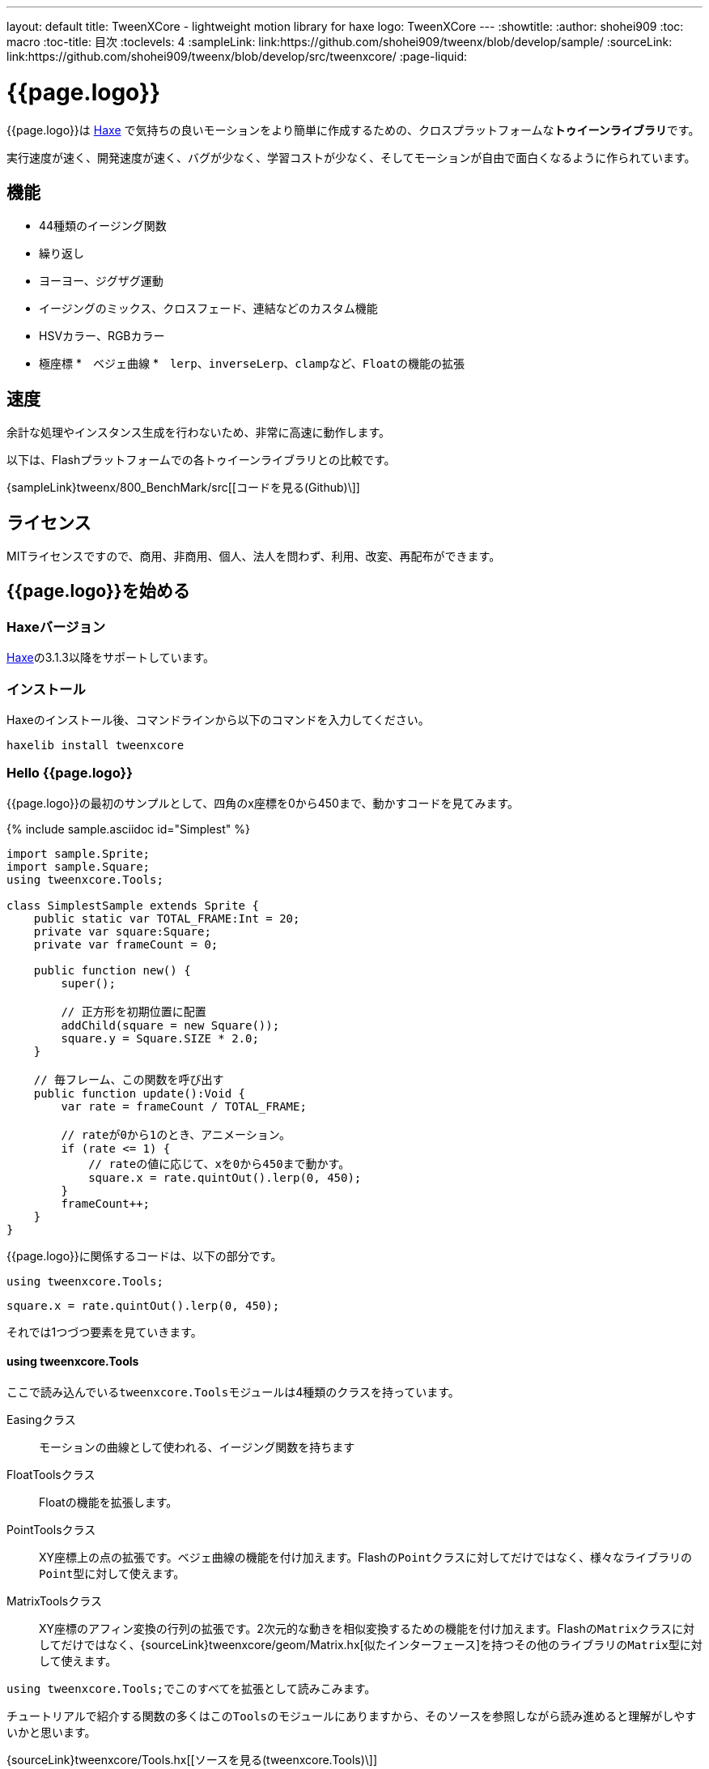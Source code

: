 ---
layout: default
title: TweenXCore - lightweight motion library for haxe
logo: +++<span class="tweenxcore">TweenX<span class="core">Core</span></span>+++
---
:showtitle:
:author: shohei909
:toc: macro
:toc-title: 目次
:toclevels: 4
:sampleLink: link:https://github.com/shohei909/tweenx/blob/develop/sample/
:sourceLink: link:https://github.com/shohei909/tweenx/blob/develop/src/tweenxcore/
:page-liquid:

= {{page.logo}}

{{page.logo}}は https://haxe.org/[Haxe] で気持ちの良いモーションをより簡単に作成するための、クロスプラットフォームな**トゥイーンライブラリ**です。

実行速度が速く、開発速度が速く、バグが少なく、学習コストが少なく、そしてモーションが自由で面白くなるように作られています。

++++
<div><canvas class="movie" id="CustomEasingSample" /></canvas></div>
++++

toc::[]


== 機能

* 44種類のイージング関数
* 繰り返し
* ヨーヨー、ジグザグ運動
* イージングのミックス、クロスフェード、連結などのカスタム機能
* HSVカラー、RGBカラー
* 極座標
*　ベジェ曲線
*　``lerp``、``inverseLerp``、``clamp``など、``Float``の機能の拡張


== 速度

余計な処理やインスタンス生成を行わないため、非常に高速に動作します。

以下は、Flashプラットフォームでの各トゥイーンライブラリとの比較です。



{sampleLink}tweenx/800_BenchMark/src[[コードを見る(Github)\]]


== ライセンス

MITライセンスですので、商用、非商用、個人、法人を問わず、利用、改変、再配布ができます。


== {{page.logo}}を始める

=== Haxeバージョン

http://haxe.org/[Haxe]の3.1.3以降をサポートしています。


=== インストール

Haxeのインストール後、コマンドラインから以下のコマンドを入力してください。

[source, shell]
---------
haxelib install tweenxcore
---------

=== Hello {{page.logo}}

{{page.logo}}の最初のサンプルとして、四角のx座標を0から450まで、動かすコードを見てみます。

{% include sample.asciidoc id="Simplest" %}

[source,haxe,linenums]
---------
import sample.Sprite;
import sample.Square;
using tweenxcore.Tools;

class SimplestSample extends Sprite {
    public static var TOTAL_FRAME:Int = 20;
    private var square:Square;
    private var frameCount = 0;

    public function new() {
        super();
        
        // 正方形を初期位置に配置
        addChild(square = new Square());
        square.y = Square.SIZE * 2.0;
    }

    // 毎フレーム、この関数を呼び出す
    public function update():Void {
        var rate = frameCount / TOTAL_FRAME;
        
        // rateが0から1のとき、アニメーション。
        if (rate <= 1) {
            // rateの値に応じて、xを0から450まで動かす。
            square.x = rate.quintOut().lerp(0, 450);
        }
        frameCount++;
    }
}
---------

{{page.logo}}に関係するコードは、以下の部分です。

[source,haxe]
---------
using tweenxcore.Tools;
---------

[source,haxe]
---------
square.x = rate.quintOut().lerp(0, 450);
---------



それでは1つづつ要素を見ていきます。


==== using tweenxcore.Tools

ここで読み込んでいる``tweenxcore.Tools``モジュールは4種類のクラスを持っています。

Easingクラス::
  モーションの曲線として使われる、イージング関数を持ちます

FloatToolsクラス::
  Floatの機能を拡張します。

PointToolsクラス::
  XY座標上の点の拡張です。ベジェ曲線の機能を付け加えます。Flashの``Point``クラスに対してだけではなく、様々なライブラリの``Point``型に対して使えます。

MatrixToolsクラス::
  XY座標のアフィン変換の行列の拡張です。2次元的な動きを相似変換するための機能を付け加えます。Flashの``Matrix``クラスに対してだけではなく、{sourceLink}tweenxcore/geom/Matrix.hx[似たインターフェース]を持つその他のライブラリの``Matrix``型に対して使えます。

``using tweenxcore.Tools;``でこのすべてを拡張として読みこみます。

チュートリアルで紹介する関数の多くはこの``Tools``のモジュールにありますから、そのソースを参照しながら読み進めると理解がしやすいかと思います。

{sourceLink}tweenxcore/Tools.hx[[ソースを見る(tweenxcore.Tools)\]]


==== イージング関数

``quintOut``はイージング関数です。0から1へと変化する``rate``の値を、5次関数をつかって後詰めの値へと変えています

{{page.logo}}が提供するイージング関数はもちろん``quintOut``のみではありません。

link:http://easings.net/[Robert Pennerのイージング関数]を基本とし、中央で減速して再度加速する``OutIn``のモードと、瞬間的に移動を行うwarpが追加された計44個の関数を提供しています。

{% include sample.asciidoc id="EasingVisualize" %}


これらの関数の中身が具体的にどうなっているのか少し見てみます。

{{page.logo}}での、``cubicIn``関数は以下の通りです。

[source,haxe]
---------
function cubicIn(t:Float):Float {
    return t * t * t;
}
---------

ただ単にFloatを受け取ってFloatを返す、シンプルな関数です。


この関数に先ほどのサンプルコードのイージングを差し替えてみます。たった1行、以下のように変更を加えます。

[source,haxe]
---------
square.x = rate.cubicIn().lerp(0, 450);
---------

{% include sample.asciidoc id="Easing" %}

動きが、もとの``quintOut``から変わっているのがわかると思います。


==== lerp

``lerp`` は線形補間の関数で、``tweenxcore.Tools.FloatTools``が持つ関数です。

さきほどのサンプルでは、0.0から1.0の値を指定した範囲の値を、0から450までの値に変換しています。これにより``rate``が0.0から1.0まで変化する間に、``square.x``は0から450へと移動します。



== {{page.logo}}の思想



=== 0.0から始まり、1.0で終わる

{{page.logo}}の世界では、始まりの値は0.0であり、終わりの値は1.0です。

つまり、

* モーションの時刻の場合、開始時刻は0.0で表し終了時刻は1.0を使います。
* アルファ値の場合、完全な透明は0.0で完全な不透明は1.0です。
* 円の1周の場合、0度は0.0であり360度は1.0です。
* RGBカラーのRed値の場合、0.0が赤みが全くなく1.0が完全な赤です。

{{page.logo}}では、このような0.0から1.0を基準とする値について``rate``という変数名をよく使います。



=== 脱ブラックボックス

{{page.logo}}は、出発地点や到達地点を指定して自動でオブジェクトを動かすような機能は持ちません。

トゥイーンライブラリが自動的にオブジェクトを動かしてくれる機能はただモーションを再生するだけなら簡単ですが、少し凝ったことをしようとすると途端に難しくなります。

例えば、以下のようなことです

* 一時停止ボタンが押されたときにゲーム内の**アニメーションを一時停止した上で、さらにアニメーション付きでポップアップを表示させたい**
* インジケータが**フェードインしている途中に**通信が終わったら、**すぐにフェードアウトに切り替えをしたい**
* あるモーションについて、マウスダウン中だけ**スロー再生にしたい**

多くのトゥイーンライブラリでは、こういった内容の実現はできなかったり、複雑な仕様をおぼえなきゃいけなかったりします。

それに対して、{{page.logo}}の解決策は簡単です。

* モーションを止めたければ、止めたい場所の**更新をやめれば止まります**
* フェードインとフェードアウトは、単純な**``if``文で切り替えることができます**
* フレームカウント(``frameCount``)の上昇を1づつから、**0.5づつにすれば、モーションは0.5倍速再生になります**

何も難しいことがありません。

{{page.logo}}が提供するのは、以下の3つです。

* 0.0から1.0の範囲ではない値を、0.0から1.0の数値に変換する機能。　（``FloatTools.inverseLerp``関数や、``FloatChange``クラス）
* 0.0から1.0の数値を、別の曲線を描く0.0から1.0の数値に変換する機能。（``Easing``やカスタムイージングの機能）
* 0.0から1.0の数値を、様々な値へと変換する機能。（``FloatTools.lerp``や、``Timeline``クラス）

たったこれだけの機能があれば、自由に思いのままのモーションを作ることができます。その方法については、チュートリアルで解説していきます。



=== どこでも使える

{{page.logo}}は、プラットフォームや、あわせて使うフレームワーク、プログラミングのパラダイムに左右されることなく利用可能です。

* 目指しているスタイルが、オブジェクト指向でも、手続き型プログラミングでも、関数型プログラミングでもよくマッチします。
* 使用するフレームワークが、OpenFLであっても、Reactであっても、Unityであっても同じように動作します。
* クライアントサイドでも、サーバーサイドでも、コンパイル時でも動作します。



== {{page.logo}}チュートリアル

=== イージングを自作する

{{page.logo}}には44種類のイージングありますがこれらを単に使うだけでは、ありふれたモーションになりがちです。{{page.logo}}ではイージングを組み合わせたり混ぜ合わせたりして自分だけのイージングを作り出すことができます。


==== 多重のイージング（関数合成）

イージングを2重、3重に使うと、新しい動きを作ることができます。

{% include sample.asciidoc id="Composite" %}

```haxe
square.x = rate.cubicIn().bounceOut().lerp(0, 450);
```

``cubicIn``を使ってから``bounceOut``を使ってことで、加速していくバウンドのイージングを作っています。


==== ミックス

``mixEasing``は2つのイージングの中間的なイージングです。

{% include sample.asciidoc id="Mix" %}

```haxe
square.x = rate.mixEasing(Easing.expoOutIn, Easing.linear, 0.18).lerp(0, 450);
```

サンプルはゲームのカットイン演出にありそうな動きです。``expoOutIn``に``linear``関数を``0.18``ミックスすることで、``OutIn``のイージングの真ん中での静止を無くしています。


==== クロスフェード

``crossfadeEasing``は、始まりと終わりで別のイージングに徐々に変わっていくようなイージングです。

{% include sample.asciidoc id="Crossfade" %}

```haxe
square.x = rate.crossfadeEasing(
    Easing.quintOut,
    Easing.bounceOut,
    Easing.sineInOut
).lerp(0, 450);
```

サンプルは``quintOut``として始まって、徐々に``Easing.bounceOut``に変わっていくイージングです。変化の仕方の曲線として``Easing.sineInOut``を使っています。


==== ヨーヨー

ヨーヨーは0.0から1.0に行って、逆再生の動きで0.0に帰ってくるようなモーションです。

{% include sample.asciidoc id="Yoyo" %}

```haxe
// ヨーヨー
square.x = rate.yoyo(Easing.quintOut).lerp(0, 450);
```

==== ジグザグ

ジグザグは0.0から1.0に行って、移動方向を反転させた動きで0.0に帰ってくるようなモーションです。

{% include sample.asciidoc id="Zigzag" %}

```
// ジグザグ
square.x = rate.zigzag(Easing.quintOut).lerp(0, 450);
```


==== コネクト

``connectEasing``は、2つのイージングをつなげて再生する機能です。

{% include sample.asciidoc id="Connect" %}

```haxe
square.x = rate.connectEasing(Easing.backOut, Easing.linear, 0.9, 0.4).lerp(0, 450);
```

サンプルでは、最初の``0.9``の時間で``0.4``の位置まで``backOut``で移動した後、残りを``linear``で移動しています。


==== ワンツー

``oneTwoEasing``は、別々のイージングで2回移動を行うイージングです。

{% include sample.asciidoc id="OneTwo" %}

```haxe
square1.x = rate.oneTwoEasing(Easing.backIn, Easing.linear, 0.7).lerp(30, 420);
```

``backIn``で1回目の移動を、``linear``で2回目の移動を行っています。


==== CustomEasingクラス

このようなイージングのカスタム機能を何度も使う場合、自作のイージングをまとめたCustomEasingクラスを作っておくと便利です。

```haxe
using tweenxcore.Tools;

class CustomEasing {
    public static inline function quintQuintInOut(rate:Float) {
       return rate.quintInOut().quintInOut();
    }
}
```

このように``CustomEasing``クラスを定義しておけば、自分の作ったイージングを``using packageName.CustomEasing;``して簡単に利用できるようになります。


==== イージングエディタ

イージングエディタは、イージングを自作するためのツールです。イージングを組み合わせをブラウザ上で実際に試しながら作ることができます。

image::/images/easing_editor_ja.png[alt="イージングエディタ" class="large" link="./custom/"]
link:./custom/[イージングエディタ | TweenXCore]


=== 値の変化をあつかう（FloatChange）

これまでのサンプルは現在の値のみを使うものでしたが、直前の値と現在の値の両方を使うことで、さまざまな動作を作ることができます。

{{page.logo}}では、直前の値と現在の値をあつかう``FloatChange``というクラスを提供しています。

==== 値を横切った瞬間を取得

``FloatChange``を使用する例として、フレームカウントが特定の値を横切った瞬間の判定があります。

{% include sample.asciidoc id="CrossOver" %}

```haxe
public function update():Void {
    var floatChange = new FloatChange(frameCount, frameCount += 1);
    
    // フレームカウントが30.0を横切った瞬間に、画面全体に四角を表示
    if (floatChange.isCrossOver(30.0)) {
        addChild(square = new Square());
        square.width = 481;
        square.height = 151;
    }
}
```

``new FloatChange``の第1引数は直前の値``previous``、第2引数は現在の値``current``で、``FloatChange``はこの2つの値をあつかうための便利関数を提供します。

``isCrossOver``関数は、この``previous``と``current``が指定した値を横切った瞬間のみ``true``になります。

この例の場合は``previous \<= 30.0 && 30.0 < current``または``current \<= 30.0 && 30.0 < previous``の条件で判定されます。

``FloatChange``は時間ベースでモーションをさせる場合に特に役に立ちます。例えば、``new FloatChange(previousTime, currentTime)``としたときに、**``previousTime``と``currentTime``がたまたま同一の値になったとしても、``isCrossOver``で判定した処理が2重に呼び出されることはありません。**

{sourceLink}tweenxcore/structure/FloatChange.hx[[ソースを見る(tweenxcore.structure.FloatChange)\]]


==== 値がある区間にいる間を取得

フレームが特定の区間にある時のモーションです。

{% include sample.asciidoc id="FloatChangePart" %}

```haxe
public function update():Void {
    var floatChange = new FloatChange(frameCount, frameCount += 1);
    floatChange.handlePart(20.0, 50.5, updatePart);
}

private function updatePart(part:FloatChangePart):Void {
    var left  = part.previous.expoOutIn().lerp(0, 480);
    var right = part.current.expoOutIn().lerp(0, 480);
    
    square.x = left;
    square.width = right - left; 
}
```

``handlePart``関数は、``FloatChange``が指定した区間を移動しているときに、すぐに（同期処理で）第3引数であたえた関数を呼び出します。

この例では``20.0``から``50.5``の区間を通過しているときに、``updatePart``関数を呼び出します。

``updatePart``の第1引数の``FloatChangePart``は、開始値が``0.0``、終了値が``1.0``であるような``FloatChange``です。この場合、元の``FloatChange``値が``20.0``のとき``0.0``、``50.5``のとき``1.0``になるように対応させて渡されます。

この時、``FloatChangePart``の``current``と``previous``の値が``0.0``より低い値や、``1.0``より高い値で、``updatePart``が呼び出されることはありません。

{sourceLink}tweenxcore/structure/FloatChangePart.hx[[ソースを見る(tweenxcore.structure.FloatChangePart)\]]


==== 区間の開始と、終了を取得する

``FloatChangePart``には、モーションの開始タイミングや、終了タイミングを取得するための関数が用意されています。

{% include sample.asciidoc id="EntranceExit" %}

```haxe
private function updatePart(part:FloatChangePart) {
    if (part.isEntrance()) {
        var topBar = new Square();
        addChild(topBar);
        topBar.width = 481;
    }

    square.x = part.current.expoIn().lerp(0, 450);

    if (part.isExit()) {
        var bottomBar = new Square();
        addChild(bottomBar);
        bottomBar.y = 120;
        bottomBar.width = 481;
    }
}
```

==== 繰り返し

1つのパートを、複数回繰り返したい場合、``handlePart``の代わりに``handleRepeatPart``を使います。

{% include sample.asciidoc id="Repeat" %}

[source,haxe]
---------
change.handleRepeatPart(20, 40, 3, updatePart);
---------

このサンプルでは、20フレーム目から80フレーム目までの60フレームの間に``FloatChangePart``の0.0から1.0の移動が3回繰り返されています。

``handleRepeatPart``が``updateSquare``に引数として渡す``FloatChangePart``は``FloatChangeRepeatPart``として拡張したもので、現在が何回目の繰り返しかなどの追加の情報にアクセスができます。

{sourceLink}tweenxcore/structure/FloatChangeRepeatPart.hx[[ソースを見る(tweenxcore.structure.FloatChangeRepeatPart)\]]


====　連続したモーションをあつかう

連続したモーションをあつかうには、``FloatChange``の``handleTimelinePart``が使えます。

{% include sample.asciidoc id="TimelinePart" %}

右、下、左の三つの移動を行いました。

```haxe
var timeline:Timeline<FloatChangeTimelinePart->Void>;

public function new() {
    // (中略)

    // 重み付きのupdate関数の配列を作成。
    timeline = new Timeline().add(update1, 1).add(update2, 2).add(update3, 5);
}

public function update():Void {
    var floatChange = new FloatChange(frameCount, frameCount += 1);

    floatChange.handleTimelinePart(0, 80, timeline);
}

private function update1(part:FloatChangeTimelinePart):Void {
    // 右へ移動
    square.x = part.current.lerp(0, 450);
}

private function update2(part:FloatChangeTimelinePart):Void {
    // 下へ移動
    square.y = part.current.cubicInOut().lerp(0, 120);
}

private function update3(part:FloatChangeTimelinePart):Void {
    // 左へ移動
    square.x = part.current.quartIn().cubicIn().lerp(450, 0);
}
```

``Timeline``は重み付きの配列です。配列の各要素に``Float``で重みがつけられています。サンプルでは``update1, update2, update3``に``1:2:5``の重みを付けています。

``handleTimelinePart``は、この重みに従ってupdate関数を呼び出します。サンプルでは、10フレームかけて``update1``を、20フレームかけて``update2``を、50フレームかけて``update3``を呼び出しています。

``FloatChangeTimelinePart``は``FloatChangePart``を継承しており、現在タイムラインのどの位置にいるかなどの情報が追加で取得できます。

{sourceLink}tweenxcore/structure/Timeline.hx[[ソースを見る(tweenxcore.structure.Timeline)\]]
{sourceLink}tweenxcore/structure/FloatChangeTimelinePart.hx[[ソースを見る(tweenxcore.structure.FloatChangeTimelinePart)\]]


=== 2次元の動き

==== 単純な動き
いままでのモーションはすべてX方向の動きをあつかってきましたが、Y方向の動きも入れてみます。

{% include sample.asciidoc id="Xy" %}

```haxe
square.x = part.current.lerp(0, 450);
square.y = part.current.sinByRate().lerp(60, 105);
```

四角をY方向に揺らしてみました。ここで使っている``sinByRate``は円の一周を1.0としてあつかう``sin``関数です。

このサンプルはそれほど目新しくはありません。問題は同じようなモーションを斜め方向に行う場合です。

==== 相似変換
これまで0.0から1.0の値を実際の``x``座標に変換するのには``lerp``関数を使ってきましたが、回転が加わる場合``lerp``関数では表現できません。

そういった場合は、``MatrixTools.createSimilarityTransform``を使います。

{% include sample.asciidoc id="Matrix" %}

```haxe
private var matrix:MatrixImpl;

public function new() {
    // (中略)

    // Flashプラットフォームなら、flash.geom.Matrixを使える。
    // pixi.jsや、OpenFLのなど場合、それぞれのフレームワークで定義されているMatrixが使える。
    // 実際のサンプルコードでは、自前でサンプル用に定義したクラスを使っている。
    matrix = new MatrixImpl();
    
    // (0, 0)から(1, 0)への移動を、(100, 0)から(350, 120)への移動に相似変換する行列を作成。
    matrix.createSimilarityTransform(100, 0, 350, 120);
}

private function updatePart(part:FloatChangePart):Void {
    var x = part.current;
    var y = part.current.sinByRate().lerp(0, 0.1);

    square.x = matrix.a * x + matrix.c * y + matrix.tx;
    square.y = matrix.b * x + matrix.d * y + matrix.ty;
}
```

``createSimilarityTransform(fromX, fromY, toX, toY)``関数は、X方向の0.0から1.0までの移動を、X方向に``fromX``から``toX``Y方向に``fromY``から``toY``の移動に相似変換するような行列を作成します。

==== 極座標

{{page.logo}}は極座標をサポートしています。

{% include sample.asciidoc id="Polar" %}

```haxe
public function new() {
    // (中略)

    // 相似変換を作成
    matrix = new MatrixImpl();
    matrix.createSimilarityTransform(210, 60, 0, 0);
}

private function updatePart(part:FloatChangePart) {
    // 原点に近づいていく
    var distance = part.current.expoOut().lerp(1, 0);
    // 反時計回りに2周する。
    var angle = part.current.lerp(0, -2);
    
    // 極座標からXY座標へ変換
    var polarPoint = new PolarPoint(distance, angle);
    var x = polarPoint.x;
    var y = polarPoint.y;

    // 実際の座標へ変換
    square.x = matrix.a * x + matrix.c * y + matrix.tx;
    square.y = matrix.b * x + matrix.d * y + matrix.ty;
}
```

サンプルは、``(210, 60)``を極座標の中心として、そこに``(0, 0)``の位置から回転しながら近づいていくモーションです。

{sourceLink}tweenxcore/geom/PolarPoint.hx[[ソースを見る(tweenxcore.geom.PolarPoint)\]]


==== ベジェ曲線

{{page.logo}}はベジェ曲線もサポートしています。

{% include sample.asciidoc id="Bezier" %}

```haxe
square.x = rate.bezier3(0, 50, 400, 450);
square.y = rate.bezier3(0, 200, -50, 120);
```

サンプルは、始点が``(0, 0)``、制御点が``(50, 200)``と``(400, -50)``、終点が``(450, 120)``の3次ベジェ曲線です。

ベジェ曲線は3次だけでなく任意の次数ののベジェ曲線が使えます。詳しくは``tweenxcore.Tools``モジュールを確認してください。

{sourceLink}tweenxcore/Tools.hx[[ソースを見る(tweenxcore.Tools)\]]



=== いろんなものを動かす

==== RGBカラー、HSVカラー

{{page.logo}}では、RGBカラーとHSVカラーが使えます。

{% include sample.asciidoc id="Hsv" %}

```haxe
var curve = part.current.expoInOut();
var hue = hsvCurve.lerp(0.0, 1.0);        // 色相を1周させる
var saturation = hsvCurve.lerp(0.0, 0.8); // 彩度を上げていく
var value = 0.95;                         // 明度は固定 
var color = new HsvColor(hue, saturation, value);
```

サンプルはHSVのそれぞれの値を動かしながら帯を描いています。

{sourceLink}tweenxcore/color[[ソースを見る(tweenxcore.color)\]]



==== 画像

連続したモーションをあつかうのに重み付き配列の``Timeline``を紹介しましたが、この``Timeline``は連続でない値を動かすのにも使えます。

つまり、例えば画像のパラパラアニメーションを作るのにも使えます。

{% include sample.asciidoc id="Image"%}



=== 時間以外に基づくトゥイーン

==== マウス座標を元にトゥイーンさせる

0.0から1.0の値に変換可能であればトゥイーンのもとになる値は、時間でなくても構いません。以下のサンプルでは、マウス座標を元に四角の位置を動かしています。

{% include sample.asciidoc id="Mouse"%}

```haxe
var rateX = mouseX.inverseLerp(10, 800).clamp(0, 1);
var rateY = mouseY.repeat(0, 400);

square.x = rateX.expoInOut().lerp(0, 450);
square.y = rateY.yoyo(Easing.expoInOut).lerp(0, 120);
```

``inverseLerp``は、``lerp``とは逆向きの線形補間で、例では10から800までの値を0から1に変換しています。

``clamp``は下限と上限を設定する関数で、例では0より小さい値を0に、1より大きい値を1に変換しています。

``repeat``は繰り返しを行う関数で、まず0から400の値を0から1に変換するところまでは``inverseLerp``と同じですが、0より小さい値や400より大きい値など、指定した間隔の外側での挙動が違います。
つまり、``repeat``では-400から0、0から400、400から800、800から1200といった各値で0から1への変換がされます。



++++
<script src="/js/Sample.js"></script>
++++

